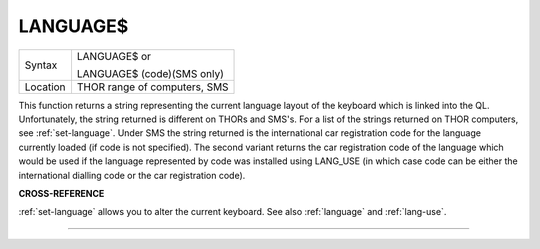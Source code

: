 ..  _language-dlr:

LANGUAGE$
=========

+----------+------------------------------------------------------------------+
| Syntax   | LANGUAGE$  or                                                    |
|          |                                                                  |
|          | LANGUAGE$ (code)(SMS only)                                       |
+----------+------------------------------------------------------------------+
| Location | THOR range of computers, SMS                                     |
+----------+------------------------------------------------------------------+

This function returns a string representing the current language layout
of the keyboard which is linked into the QL. Unfortunately, the string
returned is different on THORs and SMS's. For a list of the strings
returned on THOR computers, see :ref:`set-language`. Under SMS the string
returned is the international car registration code for the language
currently loaded (if code is not specified). The second variant returns
the car registration code of the language which would be used if the
language represented by code
was installed using LANG\_USE (in which case code can be either the
international dialling code or the car registration code).

**CROSS-REFERENCE**

:ref:`set-language` allows you to alter
the current keyboard. See also :ref:`language`
and :ref:`lang-use`.

--------------


